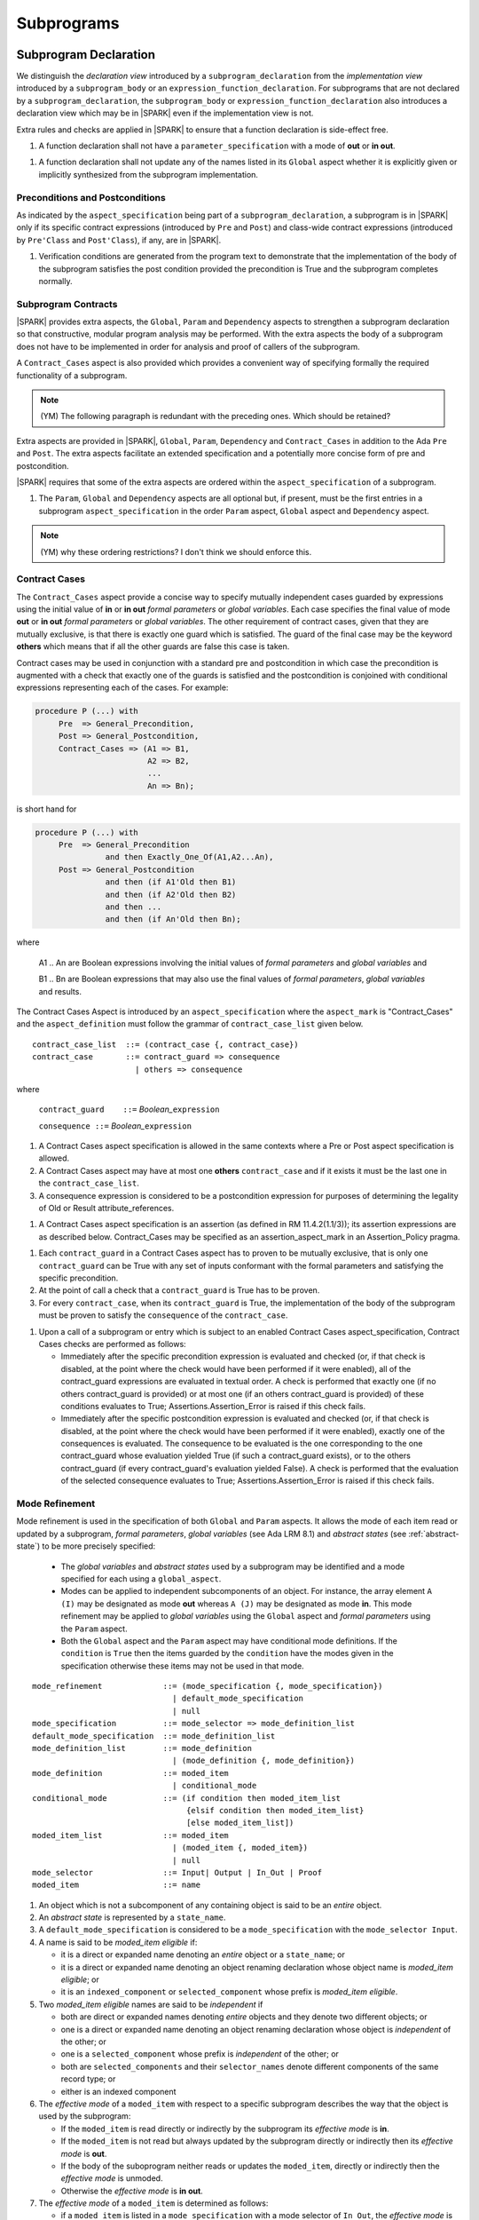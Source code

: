 Subprograms
===========

Subprogram Declaration
----------------------

We distinguish the *declaration view* introduced by a ``subprogram_declaration``
from the *implementation view* introduced by a ``subprogram_body`` or an
``expression_function_declaration``. For subprograms that are not declared by
a ``subprogram_declaration``, the ``subprogram_body`` or
``expression_function_declaration`` also introduces a declaration view which
may be in |SPARK| even if the implementation view is not.

Extra rules and checks are applied in |SPARK| to ensure that a function
declaration is side-effect free.

.. centered:: **Extended Legality Rules**

#. A function declaration shall not have a ``parameter_specification``
   with a mode of **out** or **in out**.

.. centered:: **Verification Rules**

.. centered:: *Flow Analysis*

#. A function declaration shall not update any of the names listed in
   its ``Global`` aspect whether it is explicitly given or implicitly
   synthesized from the subprogram implementation.

.. todo::
   In the future we may be able to permit access and aliased formal parameter specs. Target: rel2+

.. todo::
   What do we do regarding null exclusion parameters? Target: D2

.. todo::
   What do we do regarding function access results and function null exclusion results? Target: D2


Preconditions and Postconditions
~~~~~~~~~~~~~~~~~~~~~~~~~~~~~~~~

As indicated by the ``aspect_specification`` being part of a
``subprogram_declaration``, a subprogram is in |SPARK| only if its specific
contract expressions (introduced by ``Pre`` and ``Post``) and class-wide
contract expressions (introduced by ``Pre'Class`` and ``Post'Class``), if any,
are in |SPARK|.

.. centered:: **Verification Rules**

.. centered:: *Checked by Proof*

#. Verification conditions are generated from the program text to
   demonstrate that the implementation of the body of the subprogram
   satisfies the post condition provided the precondition is True and
   the subprogram completes normally.

.. todo:: Think about Pre'Class and Post'Class. Target: D2.

Subprogram Contracts
~~~~~~~~~~~~~~~~~~~~

|SPARK| provides extra aspects, the ``Global``, ``Param`` and ``Dependency``
aspects to strengthen a subprogram declaration so that constructive,
modular program analysis may be performed.  With the extra aspects the
body of a subprogram does not have to be implemented in order for
analysis and proof of callers of the subprogram.

A ``Contract_Cases`` aspect is also provided which provides a convenient
way of specifying formally the required functionality of a subprogram.

.. note::
 (YM) The following paragraph is redundant with the preceding ones. Which should
 be retained?

Extra aspects are provided in |SPARK|, ``Global``, ``Param``,
``Dependency`` and ``Contract_Cases`` in addition to the Ada ``Pre``
and ``Post``.  The extra aspects facilitate an extended specification
and a potentially more concise form of pre and postcondition.

|SPARK| requires that some of the extra aspects are ordered within the
``aspect_specification`` of a subprogram.

.. centered:: **Legality Rules**

#. The ``Param``, ``Global`` and ``Dependency`` aspects are all optional but, if
   present, must be the first entries in a subprogram
   ``aspect_specification`` in the order ``Param`` aspect, ``Global`` aspect
   and ``Dependency`` aspect.

.. note:: (YM) why these ordering restrictions? I don't think we should
          enforce this.


Contract Cases
~~~~~~~~~~~~~~

The ``Contract_Cases`` aspect provide a concise way to specify mutually independent
cases guarded by expressions using the initial value of **in** or **in
out** *formal parameters* or *global variables*.  Each case specifies
the final value of mode **out** or **in out** *formal parameters* or
*global variables*.  The other requirement of contract cases, given
that they are mutually exclusive, is that there is exactly one guard
which is satisfied.  The guard of the final case may be the keyword
**others** which means that if all the other guards are false this
case is taken.

Contract cases may be used in conjunction with a standard pre and
postcondition in which case the precondition is augmented with a check
that exactly one of the guards is satisfied and the postcondition is
conjoined with conditional expressions representing each of the cases.
For example:

.. code-block:: ada

 procedure P (...) with
      Pre  => General_Precondition,
      Post => General_Postcondition,
      Contract_Cases => (A1 => B1,
                         A2 => B2,
                         ...
                         An => Bn);

is short hand for

.. code-block:: ada

 procedure P (...) with
      Pre  => General_Precondition
                and then Exactly_One_Of(A1,A2...An),
      Post => General_Postcondition
                and then (if A1'Old then B1)
                and then (if A2'Old then B2)
                and then ...
                and then (if An'Old then Bn);


where

  A1 .. An are Boolean expressions involving the initial values of
  *formal parameters* and *global variables* and

  B1 .. Bn are Boolean expressions that may also use the final values of
  *formal parameters*, *global variables* and results.

The Contract Cases Aspect is introduced by an ``aspect_specification`` where
the ``aspect_mark`` is "Contract_Cases" and the ``aspect_definition`` must follow
the grammar of ``contract_case_list`` given below.


.. centered:: **Syntax**

::

   contract_case_list  ::= (contract_case {, contract_case})
   contract_case       ::= contract_guard => consequence
                         | others => consequence

where

   ``contract_guard    ::=`` *Boolean_*\ ``expression``

   ``consequence ::=`` *Boolean_*\ ``expression``


.. centered:: **Legality Rules**

#. A Contract Cases aspect specification is allowed in the same
   contexts where a Pre or Post aspect specification is allowed.
#. A Contract Cases aspect may have at most one **others**
   ``contract_case`` and if it exists it must be the last one in the
   ``contract_case_list``.
#. A consequence expression is considered to be a postcondition
   expression for purposes of determining the legality of Old or
   Result attribute_references.

.. centered:: **Static Semantics**

#. A Contract Cases aspect specification is an assertion (as defined
   in RM 11.4.2(1.1/3)); its assertion expressions are as described
   below. Contract_Cases may be specified as an assertion_aspect_mark
   in an Assertion_Policy pragma.


.. centered:: **Verification Rules**

.. centered:: *Checked by Proof*

#. Each ``contract_guard`` in a Contract Cases aspect has to proven to
   be mutually exclusive, that is only one ``contract_guard`` can be
   True with any set of inputs conformant with the formal parameters
   and satisfying the specific precondition.
#. At the point of call a check that a ``contract_guard`` is True has to be
   proven.
#. For every ``contract_case``, when its ``contract_guard`` is True,
   the implementation of the body of the subprogram must be proven to
   satisfy the ``consequence`` of the ``contract_case``.


.. centered:: **Dynamic Semantics**

#. Upon a call of a subprogram or entry which is subject to an enabled
   Contract Cases aspect_specification, Contract Cases checks are
   performed as follows:

   * Immediately after the specific precondition expression is
     evaluated and checked (or, if that check is disabled, at the
     point where the check would have been performed if it were
     enabled), all of the contract_guard expressions are evaluated in
     textual order. A check is performed that exactly one (if no
     others contract_guard is provided) or at most one (if an others
     contract_guard is provided) of these conditions evaluates to
     True; Assertions.Assertion_Error is raised if this check fails.

   * Immediately after the specific postcondition expression is
     evaluated and checked (or, if that check is disabled, at the
     point where the check would have been performed if it were
     enabled), exactly one of the consequences is evaluated. The
     consequence to be evaluated is the one corresponding to the one
     contract_guard whose evaluation yielded True (if such a
     contract_guard exists), or to the others contract_guard (if every
     contract_guard's evaluation yielded False).  A check is performed
     that the evaluation of the selected consequence evaluates to
     True; Assertions.Assertion_Error is raised if this check fails.

.. _mode-refinement:

Mode Refinement
~~~~~~~~~~~~~~~

Mode refinement is used in the specification of both ``Global`` and ``Param``
aspects.  It allows the mode of each item read or updated by a
subprogram, *formal parameters*, *global variables* (see Ada LRM 8.1)
and *abstract states* (see :ref:`abstract-state`) to be more precisely
specified:

 * The *global variables* and *abstract states* used by a subprogram
   may be identified and a mode specified for each using a
   ``global_aspect``.
 * Modes can be applied to independent subcomponents of an object. For
   instance, the array element ``A (I)`` may be designated as mode **out**
   whereas ``A (J)`` may be designated as mode **in**.  This mode
   refinement may be applied to *global variables* using the
   ``Global`` aspect and *formal parameters* using the
   ``Param`` aspect.
 * Both the ``Global`` aspect and the ``Param`` aspect may have
   conditional mode definitions.  If the ``condition`` is ``True``
   then the items guarded by the ``condition`` have the modes given in
   the specification otherwise these items may not be used in that
   mode.

.. centered:: **Syntax**

::

   mode_refinement             ::= (mode_specification {, mode_specification})
                                 | default_mode_specification
                                 | null
   mode_specification          ::= mode_selector => mode_definition_list
   default_mode_specification  ::= mode_definition_list
   mode_definition_list        ::= mode_definition
                                 | (mode_definition {, mode_definition})
   mode_definition             ::= moded_item
                                 | conditional_mode
   conditional_mode            ::= (if condition then moded_item_list
                                    {elsif condition then moded_item_list}
                                    [else moded_item_list])
   moded_item_list             ::= moded_item
                                 | (moded_item {, moded_item})
                                 | null
   mode_selector               ::= Input| Output | In_Out | Proof
   moded_item                  ::= name


.. centered:: **Static Semantics**

#. An object which is not a subcomponent of any containing object is
   said to be an *entire* object.
#. An *abstract state* is represented by a ``state_name``.
#. A ``default_mode_specification`` is considered to be a
   ``mode_specification`` with the ``mode_selector Input``.
#. A name is said to be *moded_item eligible* if:

   * it is a direct or expanded name denoting an *entire* object or a
     ``state_name``; or
   * it is a direct or expanded name denoting an object renaming
     declaration whose object name is *moded_item eligible*; or
   * it is an ``indexed_component`` or ``selected_component`` whose prefix is
     *moded_item eligible*.

#. Two *moded_item eligible* names are said to be *independent* if

   * both are direct or expanded names denoting *entire* objects and
     they denote two different objects; or
   * one is a direct or expanded name denoting an object renaming
     declaration whose object is *independent* of the other; or
   * one is a ``selected_component`` whose prefix is *independent* of the
     other; or
   * both are ``selected_components`` and their ``selector_names`` denote
     different components of the same record type; or
   * either is an indexed component

#. The *effective mode* of a ``moded_item`` with respect to a specific
   subprogram describes the way that the object is used by the
   subprogram:

   * If the ``moded_item`` is read directly or indirectly by the
     subprogram its *effective mode* is **in**.
   * If the ``moded_item`` is not read but always updated by the
     subprogram directly or indirectly then its *effective mode* is
     **out**.
   * If the body of the suboprogram neither reads or updates the
     ``moded_item``, directly or indirectly then the *effective mode*
     is unmoded.
   * Otherwise the *effective mode* is **in out**.

#. The *effective mode* of a ``moded_item`` is determined as
   follows:

   * if a ``moded_item`` is listed in a ``mode_specification`` with a
     mode selector of ``In_Out``, the *effective  mode* is **in out**;
   * if a ``moded_item`` is listed in both a ``mode_specification``
     with a mode selector of ``Input`` and one of ``Output``, the
     *effective mode* is **in out**;
   * if a ``moded_item`` is only listed in a ``mode_specification``
     with a mode selector of ``Input``, the *effective mode* is **in**.
   * If a ``moded_item`` is only listed in a ``mode_specification``
     with a mode selector of ``Output``, the *effective mode* is
     **out**; and
   * If a ``moded_item`` is listed in a ``mode_specification`` with a
     mode selector of ``Proof``, the *effective mode* is unmoded
     and can only be used in an assertion expression (as defined in RM
     11.4.2(1.1/3)).

#. The condition(s) of a ``conditional_mode`` are ignored in
   determining the *effective mode* of a ``moded_item`` and only the
   ``mode_selector`` of the ``mode_specification`` is used as
   described above.

#. If a ``moded_item`` is a subcomponent then the *entire* object of
   which it is a part also has an *effective* mode.  The *effective*
   mode of the *entire* object is required for flow analysis
   determined as follows:

   * if all of the subcomponents in the ``mode_refinenment`` have an
     *effective* mode of unmoded then its *effective* mode is unmoded;
   * If at least one subcomponent has an *effective* mode of **in**
     but none have an *effective* mode of **in out** or **out** then
     its effective mode is **in**; and
   * if at least one of the subcomponents in the ``mode_refinement``
     has an effective mode of **out** or **in out**, then its
     effective mode is **in out**.

#. A ``conditional_mode`` is specified using an if_expression with a
   notional type of Boolean. The if_expression provides additional
   details to the ``mode_refinement``.  It defines the condition under
   which each ``moded_item`` of the ``moded_item_list``, which is the
   *dependent* expression, has to be directly or indirectly read,
   updated or both within the body of the subprogram.

#. If the ``if_expression`` does not have a final else clause and all of
   the conditions of the ``if_expression`` evaluates to False it has the
   effect of **else null**.

#. A *dependent* expression which is a **null** ``moded_item_list``
   indicates that there are no ``moded_items`` read or updated when
   the controlling condition evalustaes to True.

#. Note: The checking that the use of a subcomponent or a
   ``conditional_mode`` in the subprogram body is consistent with the
   ``mode_refinement`` of the subprogram has to be done by subprogram
   proof.


.. centered:: **Legality Rules**

#. Each ``mode_selector`` shall not occur more than once in a given
   ``mode_refinement``.
#. A ``moded_item`` shall be *moded_item eligible*.
#. A ``moded_item`` appearing in a ``mode_specification`` with a
   ``mode_selector`` of ``In_Out`` may not appear in any other
   ``mode_specification``.
#. Two ``moded_item``\ s occurring in the same ``mode_refinement``
   shall be independent unless they occur within distinct
   ``conditional_mode``\ s or within distinct ``moded_item_list``\ s of
   the same ``conditional_mode``.


.. centered:: **Dynamic Semantics**


There are no dynamic semantics associated with a ``mode_refinement``
as it is used purely for static analyses purposes and is not executed.

.. todo:: We could consider executable semantics, especially for
   conditional modes, but I think we should only consider executing
   aspects which are Ada aspects such as Pre and Post. RCC agrees.
   Target: rel2+.

.. todo::
   SB has comments and wording changes on Global Aspects section.
   He has suggested merging Global Aspects with Param Aspects.
   TJJ does not really agree with merging the two sections.
   Address this issue after SB has returned from holiday. Target: D2.

.. todo:: SB Comments that he does not see the explanation
   of the checking of Global and Param Aspects in their description.
   TJJ believes the correct place for the explanation is under
   subprogram bodies because it is when the body is analyzed
   that the checks and rules come into force.
   There are some rules, perhaps they are not sufficient.
   TJJ to discuss with SB when he returns from his holiday. Target: D2.


Global Aspects
~~~~~~~~~~~~~~

A ``global_aspect`` names the *global* items that are read and/or
updated by a subprogram.  The *global* items are considered to have
modes the same as *formal parameters*, **in**, **out** and **in out**
and the modes may be refined as described in :ref:`mode-refinement`.

A *global* item is a ``moded_item`` that denotes a *global_variable_*\
``name`` or a *abstract_state_*\ ``name``.

The ``global_aspect`` uses a ``mode_refinement`` as part of the
specification of a subprogram interface explicitly stating the
*global* items that it references.  It may also be used in the
detection of illegal aliasing, preventing unintended use of a *global*
variable by forgetting to declare a *local* variable, and the
accidental hiding of a *global* variable by a more *local* variable.

.. centered:: **Syntax**

::

   global_aspect ::= Global => mode_refinement

.. centered:: **Legality Rules**

#. A ``global_aspect`` may only appear in the ``aspect_specification``
   of a subprogram or a constant declaration.
#. A function subprogram may not have a ``mode_selector`` of
   ``Output`` or ``In_Out`` in its ``global_aspect``.
#. A ``moded_item`` appearing in the ``global_aspect`` of a subprogram
   shall not have the same name, or be a subcomponent of an object
   with the same name as a *formal parameter* of the subprogram.
#. A name that denotes a *global variable* appearing in a precondition
   or postcondition aspect of a subprogram must also appear in the ``global_aspect``
   of the same subprogram.
#. A name that denotes a *global variable* or a *formal parameter* appearing in a precondition
   or postcondition aspect of a subprogram must be consistent with the mode indicated by
   the ``global_aspect`` or the ``parameter_specification`` for that name, according to
   the following rules:

   1. For a name of a object X to appear in a precondition aspect, X must be a formal
      parameter or global variable which is of mode "in", "in out", or "Proof".
   2. For a name of a object X to appear in a postcondition aspect, X must be
      a formal parameter or global variable of any mode.
   3. Additionally, X'Old is permitted in a postcondition aspect if X is
      a global variable or formal parameter of mode "in out".
   4. Additionally, if X is a formal parameter of an unconstrained array type,
      and X is mode "out", then the attributes X'First, X'Last, X'Length and
      X'Range may appear in a precondition aspect.

.. centered:: **Static Semantics**

#. A subprogram with a ``global_aspect`` that has a
   ``mode_refinement`` of **null** is taken to mean that the
   subprogram does not access any global items.

.. centered:: **Dynamic Semantics**

There are no dynamic semantics associated with a ``global_aspect`` it
is used purely for static analyses purposes and is not executed.


.. centered:: **Examples**

.. code-block:: ada

   with Global => null; -- Indicates that the subprogram does not read or update
                        -- any global items.
   with Global => V;    -- Indicates that V is a mode in global item.
   with Global => (X, Y, Z);  -- X, Y and Z are mode in global items.
   with Global => (I, (if I = 0 then (P, Q, R));
                  -- I is a mode in global item and P, Q, and R are
                  -- conditional globals that are only read if I = 0.
   with Global => (Input => V); -- Indicates that V is a mode in global item.
   with Global => (Input => (X, Y, Z)); -- X, Y and Z are mode in global items.
   with Global => (Input => (I, (if I = 0 then (P, Q, R)));
                   -- I is a mode in global item and P, Q, and R are
                   -- conditional globals that are only read if I = 0.
   with Global => (Output => (A, B, C)); -- A, B and C are mode out global items.
   with Global => (Input  => (I, J),
                   Output => (A, B, C, I, (if I = 42 then D))));
                  -- J is a mode in global item I is mode in out, A, B, C are mode out
                  -- and D is a conditional global that is only updated if I = 42.
   with Global =>  (In_Out => (P, Q, R, I, (if I = 42 then D)));
                  -- I, P, Q, R are global items of mode in out and D is a
                  -- conditional global which is read and updated only if I = 42.
   with Global => (Input  => K,
                   Output => (A (K), R.F));
                  -- K is a global item of mode in, A is a global array
                  -- and only element A (K) is updated
                  -- the rest of the array is preserved.
                  -- R is a global record and only filed R.F is updated
                  -- the remainder of the fields are preserved.
  with Global => (Input  => (X, Y, Z),
                  Output => (A, B, C),
                  In_Out => (P, Q, R));
                  -- A global aspect with all types of global specification


Param Aspects
~~~~~~~~~~~~~

A ``param_aspect`` is an optional aspect used to denote that a formal
parameter of a subprogram is only conditionally used or that only part
of a formal parameter of a composite type is used. It is specified
using a ``mode_refinement``.

A ``param_aspect`` should refine the regular Ada 2012 parameter modes,
for example when a *formal parameter* X appears as Param => (In_Out =>
X), its mode should be **in out**. Likewise, if a *formal parameter* Y
appears in a ``mode_specification`` with a ``mode selector`` of
``Input`` and in another with a ``mode_selector`` of ``Output``
(e.g. with different conditions), its *formal parameter* mode should
be **in out**.  If a subcomponent of a *formal parameter* appears in
an ``Output`` ``mode_specification``, e.g., Param => (Output => A
(I)), even though the effective mode of A is **in out** the *formal
parameter*, A, may be given as mode **out** provided no other
subcomponents of A appear in an ``Input`` ``mode_specification``.


.. centered:: **Syntax**

::

   param_aspect ::= Param => mode_refinement

.. centered:: **Legality Rules**

#. An ``aspect_specification`` of a subprogram may have at most one
   ``param_aspect``.
#. A ``param_aspect`` shall not have a ``mode_refinement`` of
   **null**.
#. A ``moded_item`` appearing in a ``param_aspect`` of a subprogram
   must be the name of a *formal parameter* or a subcomponent of a
   *formal parameter* of the subprogram.
#. A *formal parameter*, possibly as a prefix to one of its
   subcomponents, which appears in a ``param_aspect`` with a
   ``mode_selector`` of ``Output`` must be of mode **out** or mode
   **in out**.
#. A *formal parameter*, possibly as a prefix to one of its
   subcomponents, which appears in a ``param_aspect`` with a
   ``mode_selector`` of ``In_Out`` must be of mode **in out**.
#. A *formal parameter*, possibly as a prefix to one of its
   subcomponents, which appears in a ``param_aspect`` with a
   ``mode_selector`` of ``Input`` must be of mode **in** or mode **in
   out**.

.. centered:: **Dynamic Semantics**

There are no dynamic semantics associated with a ``param_aspect`` it
is used purely for static analyses purposes and is not executed.

.. todo:: We could consider executable semantics, especially for
     conditional modes, but I think we should only consider executing
     aspects which are Ada aspects such as Pre and Post. Target: rel2+.

.. centered:: **Examples**

.. code-block:: ada

   procedure P (R : in out A_Record_Type)
   with Param => (Input  => R.F,
                  Output => R.E);
   -- The Param aspect states that only field F of the record R is read
   -- and that only field E is updated; the values remainder of the
   -- record fields are preserved.

   procedure Q (A : in out An_Array_Type)
   with Param => (Input  => A (I),
                  Output => A (J));
   -- The Param aspect states that only element I of the array A is read
   -- and that only element J is updated; the values remainder of the
   -- array elements are preserved. Note: I may equal J.

   procedure G (A : in out An_Array_Type)
   with Global => (Input  => K),
        Param  => (Input  => A (I),
                   Output => (if K = 10 then A (J)));
   -- The Param aspect states that only element I of the array A is read
   -- and element J is only updated if the global K = 10;
   -- the values remainder of the  array elements are preserved including
   -- A (J) if K /= 10. Note: I, J and K may all be equal.


Dependency Aspects
~~~~~~~~~~~~~~~~~~

.. todo:: SB has some wording and clarification comments in Legality
   and static semantic rules.  These have only been partially included
   as yet: D2.


A ``dependency_aspect`` defines a ``dependency_relation`` for a
subprogram which may be given in the ``aspect_specification`` of the
subprogram.  The ``dependency_relation`` is used in information flow
analysis.

Dependency aspects are optional and are simple formal specifications.
They are dependency relations which are given in terms of imports and
exports.  An ``export`` of a subprogram is a ``moded_item`` which is
updated directly or indirectly by the subprogram. An ``import`` of a
subprogram is a ``moded_item``, the initial value of which is used in
determining the final value of an ``export``.  A ``moded_item`` may be
both an ``import`` and an ``export``.  An ``import`` must have mode
**in** or mode **in out** and an ``export`` must have mode **in out**
or mode **out**.  Additionally the result of a function is an
``export``.

The ``dependency_relation`` specifies for each ``export`` every
``import`` on which it depends.  The meaning of X depends on Y in this
context is that the final value of ``export``, X, on the completion of
the subprogram is at least partly determined from the initial value of
``import``, Y, on entry to the subprogram and is written ``X =>
Y``. The functional behaviour is not specified by the
``dependency_relation`` but, unlike a postcondition, the
``dependency_relation``, if it is given, has to be complete in the
sense that every ``moded_item`` of the subprogram is an ``import``,
``export``, or both, and must appear in the ``dependency_relation``.
The ``dependency_relation`` of a function is assumed to be that its
result is dependent on every ``import`` of the function if an explicit
``dependency_aspect`` is not given.

The ``dependency_relation`` is specified using a list of dependency
clauses.  A ``dependency_clause`` has an ``export_list`` and an
``import_list`` separated by an arrow ``=>``. Each ``export`` in the
``export_list`` depends on every ``import`` in the ``import_list``. As
in UML, the entity at the tail of the arrow depends on the entity at
the head of the arrow.

A ``moded_item`` which is both an ``import`` and an ``export`` may
depend on itself.  A shorthand notation is provided to indicate that
each ``export`` in an ``export_list`` is self-dependent using an
annotated arrow, ``=>+``, in the ``dependency_clause``.

If an `export` does not depend on any ``import`` this is designated by
using a **null** as an ``import_list``.  An ``export`` may be
self-dependent but not dependent on any other import.  The shorthand
notation denoting self-dependence is useful here, especially if there
is more than one such ``export``; ``(X, Y, Z) =>+`` **null** means
that the ``export`` X, Y, and Z each depend on themselves but not on
any other ``import``.

A dependency may be conditional.  Each ``export`` in an
``export_list`` which has a ``conditional_dependency`` is only
dependent on every ``import`` in the ``import_list`` if the
``condition`` is ``True``.

The Dependency Aspect is introduced by an ``aspect_specification`` where
the ``aspect_mark`` is "Depends" and the ``aspect_definition`` must follow
the grammar of ``dependency_relation`` given below.


.. centered:: **Syntax**

::

   dependency_relation    ::= null
                            | (dependency_clause {, dependency_clause})
   dependency_clause      ::= export_list =>[+] dependency_list
   export_list            ::= null
                            | export
                            | (export {, export})
   dependency_list        ::= import_item
                            | (import_item {, import_item})
   import_item            ::= import
                            | conditional_dependency
   conditional_dependency ::= (if condition then import_list
                               {elsif condition then import_list}
                               [else import_list])
   import_list            ::= import
                            | (import {, import})
                            | null
   import                 ::= moded_item
   export                 ::= moded_item | function_result

where

   ``function_result`` is a function Result attribute_reference.

.. todo:: Do we want to consider conditional_modes which have (if
   condition then import_list {elsif condition then import_list}
   [else import_list]) ?  I can imagine that this will be useful.
   Target: rel2+.

.. todo:: KSU have also discussed the need for a quantified dependency
   using for all.  Consider this in rel2+

.. centered:: **Legality Rules**

#. An ``import`` must have an *effective mode* of **in** or **in out**
   and an ``export`` must have an *effective mode* of **in out** or
   **out**.  Note: As a consequence ``moded_item`` which is both an
   ``import`` and an ``export`` shall have an effective mode of **in
   out**.
#. For the purposes of determining the legality of a Result
   attribute_reference, a ``dependency_relation`` is considered to be
   a postcondition of the function, if any, to which the enclosing
   ``aspect_specification`` applies.
#. There can be at most one ``export_list`` which is a **null** symbol
   and if it exists it must be the ``export_list`` of the last
   ``dependency_clause`` in the ``dependency_relation``.  An
   ``import`` which is in an ``import_list`` of a **null** export may
   not appear in another ``import_list`` of the same
   ``dependency_relation``.
#. Every ``moded_item`` in an ``export_list`` must be *independent*.
#. Every ``moded_item`` in an ``import_list`` must be *independent*.
#. Every ``export`` of the subprogram shall appear in exactly one
   ``export_list``.
#. Every ``import`` of the subprogram shall appear in at least one
   ``import_list``.
#. Every ``import`` of the subprogram shall appear at least
   of a ``dependency_relation`` shall be *independent*.
   of the ``dependency_shall appear exactly once in a
   ``dependency_relation``.  A subcomponent of a composite object V is
   sufficient to show an appearance of V but more than one distinct
   subcomponent V may appear as an ``export``

#. An ``export`` may be a subcomponent provided the containing object
   is not an ``export`` in the same ``dependency_relation``.  As long
   as this rule is satisfied, different subcomponents of a composite
   object may appear each as a distinct ``export`` and, for array
   subcomponents, a single, e.g. element A (I), cannot appear more
   than once as an ``export``, whereas elements A (I) and A (J) are
   considered as distinct and may both appear as an export even
   though I my equal J.
#. Each ``export`` shall appear exactly once in a
   ``dependency_relation``.  A subcomponent of a composite object V is
   sufficient to show an appearance of V but more than one distinct
   subcomponent V may appear as an ``export``
#. Each ``import`` shall appear at least once in a
   ``dependency_relation``.
#. An ``import`` shall not appear more than once in a single
   ``import_list`` other than appearing in a ``condition`` of a
   ``conditional_dependency``.  As different subcomponents of a
   composite object are considered to be distinct more than one these
   may appear in a single import list. The rule applies to indexed
   components in as much as an array element A (I) cannot appear more
   than once but both A (I) and A (J) may appear in the same
   ``import_list`` even though I may equal J.
#. A *variable* appearing in the condition of a
   ``conditional_dependency`` must be an ``import`` of the subprogram.


.. centered:: **Static Semantics**

#. A **null** ``dependency_relation`` indicates that there is not an
   ``import`` nor an ``export``.
#. Every *formal parameter* and *global variable* of a subprogram is a
   ``moded_item`` and is an ``import``, ``export`` or both.
#. An ``import`` or an ``export`` may be represented by itself or by
   one or of its subcomponents.
#. An ``export`` and an ``import`` is a ``moded_item`` and may be an
   *abstract state*, an *entire object* or a subcomponent of an
   *object*.
#. The result of a function F, denoted F'Result is considered to be
   an ``export`` of the function.
#. The result of a function is treated as an entire object.
   Subcomponents of a function result cannot be named in a
   ``dependency_relation``
#. A function which does not have a an explicit ``dependency_aspect``
   is assumed to have the dependency of its result on all of its
   imports.  Generally a ``dependency_aspect`` is not required for
   functions unless it is to describe a ``conditional_dependency``.
#. The ``+`` symbol in the syntax ``expression_list =>+ import_list``
   designates that each ``export`` in the ``export-list`` has a
   self-dependency, that is, it is dependent on itself. The text (A,
   B, C) =>+ Z is shorthand for (A => (A, Z), B => (B, Z), C => (C,
   Z)).
#. An ``import_list`` which is **null** indicates that the final
   values of each ``export`` in the associated ``export_list`` do not
   depend on any ``import``, other than themselves, if the
   ``export_list =>+`` **null** self-dependency syntax is used.
#. A an ``export_list`` that is **null** represents a sink for each
   ``import`` in the ``import_list``.The purpose of a **null**
   ``export_list`` is to facilitate the abstraction and calling of units
   that are not in |SPARK|.
#. If a subcomponent S of a composite object is an ``import`` then the
   *entire* object which contains S is effectively an ``import``.
#. If a subcomponent S of a composite object is an ``export`` then the
   *entire* object which contains S is effectively both an ``import``
   and an ``export``, as only part of the object is updated, the rest
   being preserved.
#. A ``conditional_dependency`` indicates the conditions under which
   the initial value of an ``import`` may be used in determining the
   final value of an ``export``.
#. A ``conditional_dependency`` does not affect the effective
   ``exports`` and ``imports`` and their relationship as this is
   always considered unconditionally in terms of *entire objects*.
   The effective imports of a ``conditional_dependency`` are the
   union of the variables used in its conditions and every import in
   the ``import_list`` of every branch.
#. The meaning of a ``dependency_relation`` is given in terms of
   effective exports and imports: the final value of each effective
   export E shall be determined from only static constants and the
   initial value of the effective  imports appearing in the
   ``dependency_list`` of E or from E itself if the self-dependency
   notation ``=>+`` has been used in the ``dependency_clause``
   defining E.


.. centered:: **Dynamic Semantics**

There are no dynamic semantics associated with a ``dependency_aspect``
it used purely for static analyses purposes and is not executed.


.. centered:: **Examples**

.. code-block:: ada

   procedure P (X, Y, Z in : Integer; Result : out Boolean)
   with Depends => (Result => (X, Y, Z));
   -- The final value of Result depends on the initial values of X, Y and Z

   procedure Q (X, Y, Z in : Integer; A, B, C, D, E : out Integer)
   with Depends => ((A, B) => (X, Y),
                     C     => (X, Z),
                     D     => Y,
                     E     => null);
   -- The final values of A and B depend on the initial values of X and Y.
   -- The final value of C depends on the initial values of X and Z.
   -- The final value of D depends on the initial value of Y.
   -- The final value of E does not depend on any input value.

   procedure R (X, Y, Z : in Integer; A, B, C, D : in out Integer)
   with Depends => ((A, B) =>+ (A, X, Y),
                     C     =>+ Z,
                     D     =>+ null);
   -- The "+" sign attached to the arrow indicates self-dependency, that is
   -- the final value of A depends on the initial value of A as well as the
   -- initial values of X and Y.
   -- Similarly, the final value of B depends on the initial value of B
   -- as well as the initial values of A, X and Y.
   -- The final value of C depends on the initial value of C and Z.
   -- The final value of D depends only on the initial value of D.

   procedure S
   with Global  => (Input  => (X, Y, Z),
                    In_Out => (A, B, C, D)),
        Depends => ((A, B) =>+ (A, X, Y),
                     C     =>+ Y,
                     D     =>+ null);
   -- Here globals are used rather than parameters and global items may appear
   -- in the dependency aspect as well as formal parameters.

   procedure T (X : in Integer; A : in out Integer)
   with Global  => (Input  => (Y, Z),
                    In_Out => (B, C, D)),
        Depends => ((A, B) =>+ (X, if X = 7 then (A,Y,Z)),
                     C     =>+ Y,
                     D     =>+ null);
   -- This example introduces a conditional dependency for the final values of A and B.
   -- The final value of A is dependent on the initial values of A and X and if X = 7
   -- then it is also dependent on the initial value of Y and Z.
   -- Similarly, the final value of B is dependent on the initial values of B and X
   -- and if X = 7 then it is also dependent on the initial values of A, Y, and Z.

   function F (X, Y : Integer) return Integer
   with Global  => G,
        Depends => (F'Result => (G, X, (if G then Y)));
   -- Dependency aspects are only needed for a function to describe conditional
   -- dependencies; otherwise they can be directly determined from
   -- its parameters and globals.
   -- In this example, the result of the function is dependent on G and X
   -- but only on Y if G is True.

Proof Functions
~~~~~~~~~~~~~~~

.. todo:: TN LA24-011 is open for someone to propose a strawman design.
   Target: D2.


Formal Parameter Modes
----------------------

No extensions or restrictions.

Subprogram Bodies
-----------------


Conformance Rules
~~~~~~~~~~~~~~~~~

No extensions or restrictions.


Inline Expansion of Subprograms
~~~~~~~~~~~~~~~~~~~~~~~~~~~~~~~

No extensions or restrictions.

Mode Refinement
~~~~~~~~~~~~~~~

If a subprogram has a mode refinement (in a ``global_aspect``, a
``refined_global_aspect`` or a ``param_aspect``) then the
implementation of its body must comply with the refined modes
specified for the ``moded_items``.

.. centered:: **Verification Rules**

.. centered:: *Checked by Flow Analysis*

#. The initial value of a ``moded_item`` (including a *formal
   parameter* if the restriction ``Strict_Modes`` is in force) which
   is of mode which has an effective mode of **in** or **in out** must
   be used in determining the final value of at least one ``export``
   of the subprogram.
#. If a ``moded_item`` (including a *formal parameter* if the
   restriction ``Strict_Modes`` is in force) is of mode **in out** it
   must be updated directly or indirectly on at least one executable
   path through the subprogram body.
#. If a ``moded_item`` (including a *formal parameter* if the
   restriction ``Strict_Modes`` is in force) is of mode **out** then
   it must be updated either directly or indirectly on every
   executable path through the subprogram body.
#. If a ``moded_item``, appears in the ``mode_refinement`` of a
   subprogram with a mode of **in**, then it may only appear as a
   ``moded_item`` of mode **in** in any ``mode_refinement`` nested
   within the subprogram.

.. centered:: *Checked by Proof*

#. If a subcomponent name appears in a ``mode_specification`` with a
   ``mode_selector`` of ``Output`` or ``In_Out`` then just that
   subcomponent is considered to be updated and the other
   subcomponents of the object are preserved (unchanged).  If more
   than one subcomponent of the same object appears in such a
   ``mode_specification`` then all the mentioned subcomponents are
   considered to be updated and remaining subcomponents of the object
   preserved.
#. If a subcomponent name appears in a ``mode_specification`` with a
   ``mode_selector`` of ``Input`` or ``In_Out`` then the initial value
   of just that subcomponent is considered to be read and used in
   determining the final value of at least one ``export``.  If more than
   one subcomponent of the same object appears in such a
   ``mode_specification`` then all the rule applies to all mentioned
   subcomponents.

.. todo:: Conditional mode specifications which have to be checked by proof. Target: rel2+.

Global Aspects
~~~~~~~~~~~~~~

If subprogram does not have a separate declaration its body or body
stub may have a ``global_aspect`` in its aspect specification where
the same rules as for a ``global_aspect`` in a subprogram declaration
apply.  When a subprogram has a ``global_aspect`` either in its
declaration or its body or body stub the rules and semantics given
below should be satisfied by the implementation of its body.

If the subprogram has a ``refined_global_aspect`` (see
:ref:`refined-global-aspect`), this has to be checked for consistency
with the ``global_aspect`` and influences the rules for checking the
implementation of its body as described below.

.. centered:: **Legality Rules**

#. A subprogram body or body stub may only have a ``global_aspect`` if
   it does not have a separate declaration.
#. A subprogram, shall not declare, immediately within its body, an
   entity of the same name as a ``moded_item`` or the name of the
   object of which the ``moded_item`` is a subcomponent, appearing in
   the ``global_aspect`` of the subprogram.  If the subprogram has a
   ``refined_global_aspect`` then the rule applies to ``moded_items``
   from both aspects.

.. centered:: **Verification Rules**

.. centered:: *Checked by Flow-Analysis*

#. A non-*local variable* of a subprogram which is not a formal
   parameter or listed as a ``moded_item`` in the ``global_aspect``
   shall not be read or updated directly or indirectly within the body
   of the subprogram unless it appears as a ``moded_item`` in
   ``refined_global_aspect`` of the subprogram.
#. If a subprogram does not have a ``global_aspect`` then an implicit
   one is synthesised from implementation of the body (if it exists).

Param Aspects
~~~~~~~~~~~~~

If subprogram does not have a separate declaration its body or body
stub may have a ``param_aspect`` in its aspect specification where the
same rules as for a ``param_aspect`` in a subprogram declaration
apply.  When a subprogram has a ``param_aspect`` either in its
declaration or its body or body stub the rules and semantics given
below should be satisfied by the implementation of its body.

.. centered:: **Legality Rules**

#. A subprogram body or body stub may only have a ``param_aspect`` if
   it does not have a separate declaration.


Dependency Aspects
~~~~~~~~~~~~~~~~~~

If subprogram does not have a separate declaration its body or body
stub may have a ``dependency_aspect`` in its aspect specification
where the same rules as for a ``dependency_aspect`` in a subprogram
declaration apply.  When a subprogram has a ``dependency_aspect``
either in its declaration or its body or body stub the rules and
semantics given below should be satisfied by the implementation of its
body.

If the subprogram has a ``refined_dependency_aspect`` (see
:ref:`refined-dependency-aspect`), this has to be checked for consitency
with the ``dependency_aspect`` and influences the rules for checking the
implementation of its body as described below.


.. centered:: **Legality Rules**

#. A subprogram body or body stub may only have a
   ``dependency_aspect`` if it does not have a separate declaration.

.. centered:: **Verification Rules**

.. centered:: *Checked by Flow-Analysis*

#. A dependency relation D' is synthesised from the body of a
   subprogram P (if it exists). if P has a ``dependency_aspect`` and:

   * has ``refined_dependency_aspect`` then D' is compared with the
     ``refined_dependency_aspect`` any differences reported; or
   * has a ``dependency_aspect`` but not a
     ``refined_dependency_aspect`` when one is required due to state
     refinement, then D' is taken to be the
     ``refined_dependency_aspect``.  Using the
     ``refined_state_aspect`` the consistency between D' and the
     ``dependency_aspect`` of P is checked and any inconsistencies,
     reported using the rules given in
     :ref:`refined-dependency-aspect` ; or
   * has a ``dependency_aspect`` and does not require a
     ``refined_dependency_aspect``, then D' is compared directly with
     the ``dependency_aspect`` of P and any differences reported; or
   * does not have a ``dependency_aspect`` an implicit
     ``dependency_aspect`` is synthesised from D'.

#. A function that does not have an explicit ``dependency_aspect`` is
   assumed to have a dependency relation that its result is dependent
   on all of its imports and this dependency relation is compared with
   the implicit one determined from the body of the function.


.. centered:: *Checked by Proof*

.. todo:: conditional dependencies and subcomponents. Target: rel2+.


Subprogram Calls
----------------

A call is in |SPARK| only if it resolves statically to a subprogram whose
declaration view is in |SPARK| (whether the call is dispatching or not).

Parameter Associations
~~~~~~~~~~~~~~~~~~~~~~



Abstract and Refined Views
^^^^^^^^^^^^^^^^^^^^^^^^^^

There are two possible views of a subprogram P declared in the visible
part of a package.  An abstract view and a refined view.  The abstract
view is that seen by the client of the package.  The refined view is
seen within the body of the package and its private descendants.


Global Aspects
^^^^^^^^^^^^^^

Every subprogram is considered to have a ``global_aspect`` whether it
is explicit or synthesized and implicit.  A subprogram declared in the
visible part of a package may also have a ``refined_global_aspect``,
again this may be explicit or synthesized.  Which of these two aspects
is used depends on where the subprogram is called.  If it is called
from within the package or its private dependents and the subprogram
has a ``refined_global_aspect`` then this is used.  In all other calls
the ``global_aspect`` is used.

Anti-Aliasing
~~~~~~~~~~~~~

An alias is a name which refers to the same object as another name.
The presence of aliasing is inconsistent with the underlying flow
analysis and proof models used by the tools which assume that
different names represent different entities.  In general, it is not
possible or is difficult to deduce that two names refer to the same
object and problems arise when one of names is used to update the
object.

A common place for aliasing to be introduced is through the *actual
parameters* (see Ada LRM 6.4.1) and between *actual parameters* and
*global variables* in a procedure call.  Extra semantic rules are
given that avoid the possibility of aliasing through *actual
parameters* and *global variables*.  A function is not allowed to have
side-effects and cannot update an *actual parameter* or *global
variable*.  Therefore a function call cannot introduce aliasing and
are excluded from the anti-aliasing rules given below for procedure
calls.

.. todo:: Relax rules for aliasing based on the following paragraph.
   RCC comment: I am happy that these rules are OK given the definition
   of "overlapping" below. Assign to SB, TJJ and/or YM
   to agree this is all OK. Target: D2.

In |SPARK|, it is not allowed in a call to pass as parameters references to
overlapping locations, when at least one of the parameters is of mode ``out``
or ``in out``, unless the other parameter is of mode ``in`` and
by-copy. Likewise, it is not allowed in a call to pass as ``out`` or ``in out``
parameter a reference to some location which overlaps with any global parameter
of the subprogram. Finally, it is not allowed in a call to pass as ``in`` or
``in out`` parameter a reference to some location which overlaps with a global
parameter of mode ``out`` or ``in out`` of the subprogram, unless the parameter
is of mode ``in`` and by-copy.

The ``moded_items`` which are *global* to a procedure have to be
determined.  These may be obtained from an explicit ``global_aspect``
or ``dependency_aspect`` of the procedure, if either or both of these
are present. If neither of these are present then an implicit global
aspect is used which is deduced by analysing the bodies of the called
subprogram and the subprograms it calls.

.. centered:: **Verification Rules**

.. centered:: *Checked by Flow-Analysis*

#. If a procedure declaration does not have a ``global_aspect`` but
   has a ``dependency_aspect``, an implicit ``global_aspect`` will be
   computed from the ``dependency_aspect``.
#. If a procedure does not have a global or dependency
   aspect, an implicit ``global_aspect`` will be computed using whole
   program analysis.
#. In a call to a procedure P:

   #. If P is declared in package Q with an explicit ``global_aspect``
      and the body of P has a ``refined_global_aspect``
      (see :ref:`refined-global-aspect`) then in applying the anti-aliasing rules to
      calls of P within the body of Q the ``refined_global_aspect`` of
      the body or body stub of P should be used.
   #. In all other cases the ``global_aspect`` from declaration or
      body of P, if P does not have a separate declaration, shall be
      used.  The ``global_aspect`` may be implicit.

#. If a *variable* V named in the ``global_aspect`` of a procedure P
   is of mode **out** or **in out**, then neither V nor any of its
   subcomponents can occur as an *actual parameter* of P.
#. If a *variable* V occurs in the ``global_aspect`` of a procedure P,
   then neither V nor any of its subcomponents can occur as an *actual
   parameter* of P where the corresponding *formal parameter* is of
   mode **out** or **in out**.
#. If an *entire variable* V or a subcomponent of V occurs as an
   *actual parameter* in a procedure call statement, and the
   corresponding *formal parameter* is of mode **out** or **in out**,
   then neither V nor an overlapping subcomponent of V can occur as
   another *actual parameter* in that statement. Two components are
   considered to be overlapping if they are elements of the same array
   with the same index, or slices of the same array with common
   indices (these two cases require the use of proof techniques), or
   are the same component of a record (for example V.F and V.F)
   including subcomponents of the component (for example V.F and
   V.F.P).
#. Where one of these rules prohibits the occurrence of a *variable* V
   or any of its subcomponents as an actual parameter, the following
   constructs are also prohibited in this context:

    #. a type conversion whose operand is a prohibited construct;
    #. a qualified expression whose operand is a prohibited construct;
    #. a prohibited construct enclosed in parentheses.

.. centered:: *Checked by Proof*

#. The requirement that no two array elements overlap and that there
   are no overlapping elements between array slices or between array
   slices and individual elements.

.. centered:: **Dynamic Semantics**

The extended static semantics are checked using static analyses, no
extra dynamic checks are required.

Dependency Relations
~~~~~~~~~~~~~~~~~~~~

Every subprogram has a dependency relation, explicitly given in a
``dependency_aspect``, implicitly synthesized from the subprogram code
or conservatively assumed from the *formal parameters* and *global
variables* of the subprogram.  If the subprogram is declared in the
visible part of package it may also have a
``refined_dependency_aspect``, again explicitly given or synthesised.

The dependency relation of a subprogram is used to determine the effect
of a call to a subprogram in terms of the flows of information through
the subprogram.

#. A subprogram P declared in the visible part of a package, called
   within the body or private descendants of the package and P
   requires a ``refined_dependency_aspect`` because of
   state_refinement, the following will be used as the dependency
   relation of P:

   * the ``dependency_relation`` from the explicit
     ``refined_dependency_aspect`` if one is present;
   * for a function which does not have an explicit
     ``dependency_aspect``, the assumed dependency relation is that
     its result is dependent on all of its imports;
   * for a procedure which does not does not have an explicit
     ``refined_dependency_aspect`` but the the subprogram
     has a proper body, the implicit dependency relation synthesized
     from the subprogram code will be used.
   * for a procedure which has neither a ``refined_dependency_aspect``
     nor a proper body the conservative dependency relation that is
     used is that every ``export`` is dependent on every ``import``.

#. A call to a subprogram P from a client of the package containing
   the declaration of P or for a call to a subprogram which does not
   require a ``refined_dependency_aspect``, the following will be used
   as the dependency relation :

   * the ``dependency_relation`` from an explicit ``dependency_aspect`` if one is present;
   * for a function which does not have an explicit
     ``dependency_aspect``, the assumed dependency relation is that
     its result is dependent on all of its imports;
   * for a procedure which does not does not have an explicit
     ``dependency_aspect`` but the subprogram has a proper body, the
     implicit dependency relation synthesized from the subprogram code
     will be used.
   * for a procedure which has neither a ``dependency_aspect`` nor a
     proper body the conservative dependency relation that is used is
     that every ``export`` is dependent on every ``import``.

Return Statements
-----------------

No extensions or restrictions.

Overloading of Operators
------------------------

No extensions or restrictions.

Null Procedures
---------------

No extensions or restrictions.


Expression Functions
--------------------

No extensions or restrictions.




